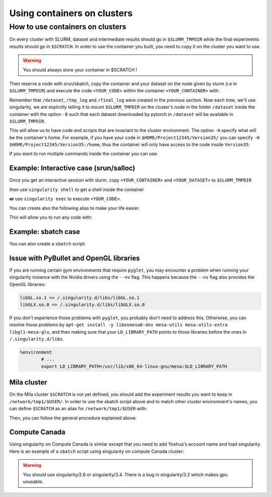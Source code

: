 
Using containers on clusters
----------------------------


How to use containers on clusters
^^^^^^^^^^^^^^^^^^^^^^^^^^^^^^^^^

On every cluster with SLURM, dataset and intermediate results should go in ``$SLURM_TMPDIR`` while the final experiments results should go in ``$SCRATCH``.
In order to use the container you built, you need to copy it on the cluster you want to use.

.. warning:: You should always store your container in $SCRATCH !

Then reserve a node with srun/sbatch, copy the container and your dataset on the node given by slurm (i.e in ``$SLURM_TMPDIR``) and execute the code ``<YOUR_CODE>`` within the container ``<YOUR_CONTAINER>`` with:

.. prompt:: bash $

        singularity exec --nv -H $HOME:/home -B $SLURM_TMPDIR:/dataset/ -B $SLURM_TMPDIR:/tmp_log/ -B $SCRATCH:/final_log/ $SLURM_TMPDIR/<YOUR_CONTAINER> python <YOUR_CODE>


Remember that ``/dataset``, ``/tmp_log`` and ``/final_log`` were created in the previous section. Now each time, we'll use singularity, we are
explicitly telling it to mount ``$SLURM_TMPDIR`` on the cluster's node in the folder ``/dataset`` inside the container with the option ``-B`` such that
each dataset downloaded by pytorch in ``/dataset`` will be available in ``$SLURM_TMPDIR``.

This will allow us to have code and scripts that are invariant to the cluster environment. The option ``-H`` specify what will be the container's home. For example,
if you have your code in ``$HOME/Project12345/Version35/`` you can specify ``-H $HOME/Project12345/Version35:/home``, thus the container will only have access to
the code inside ``Version35``.

If you want to run multiple commands inside the container you can use:

.. prompt:: bash $

        singularity exec --nv -H $HOME:/home -B $SLURM_TMPDIR:/dataset/ -B $SLURM_TMPDIR:/tmp_log/ -B $SCRATCH:/final_log/ $SLURM_TMPDIR/<YOUR_CONTAINER> bash -c 'pwd && ls && python <YOUR_CODE>'


Example: Interactive case (srun/salloc)
"""""""""""""""""""""""""""""""""""""""

Once you get an interactive session with slurm, copy ``<YOUR_CONTAINER>`` and ``<YOUR_DATASET>`` to ``$SLURM_TMPDIR``

.. prompt:: bash #,$ auto

        # 0. Get an interactive session
        $ srun --gres=gpu:1
        # 1. Copy your container on the compute node
        $ rsync -avz $SCRATCH/<YOUR_CONTAINER> $SLURM_TMPDIR
        # 2. Copy your dataset on the compute node
        $ rsync -avz $SCRATCH/<YOUR_DATASET> $SLURM_TMPDIR

then use ``singularity shell`` to get a shell inside the container

.. prompt:: bash #,$ auto

        # 3. Get a shell in your environment
        $ singularity shell --nv \
                -H $HOME:/home \
                -B $SLURM_TMPDIR:/dataset/ \
                -B $SLURM_TMPDIR:/tmp_log/ \
                -B $SCRATCH:/final_log/ \
                $SLURM_TMPDIR/<YOUR_CONTAINER>

.. prompt:: bash #,<Singularity_container>$ auto

        # 4. Execute your code
        <Singularity_container>$ python <YOUR_CODE>

**or** use ``singularity exec`` to execute ``<YOUR_CODE>``.

.. prompt:: bash #,$ auto

        # 3. Execute your code
        $ singularity exec --nv \
                -H $HOME:/home \
                -B $SLURM_TMPDIR:/dataset/ \
                -B $SLURM_TMPDIR:/tmp_log/ \
                -B $SCRATCH:/final_log/ \
                $SLURM_TMPDIR/<YOUR_CONTAINER> \
                python <YOUR_CODE>

You can create also the following alias to make your life easier.

.. prompt:: bash $

        alias my_env='singularity exec --nv \
                -H $HOME:/home \
                -B $SLURM_TMPDIR:/dataset/ \
                -B $SLURM_TMPDIR:/tmp_log/ \
                -B $SCRATCH:/final_log/ \
                $SLURM_TMPDIR/<YOUR_CONTAINER>'

This will allow you to run any code with:

.. prompt:: bash $

        my_env python <YOUR_CODE>


Example: sbatch case
""""""""""""""""""""

You can also create a ``sbatch`` script:

.. code-block:: bash
        :linenos:

        #!/bin/bash
        #SBATCH --cpus-per-task=6         # Ask for 6 CPUs
        #SBATCH --gres=gpu:1              # Ask for 1 GPU
        #SBATCH --mem=10G                 # Ask for 10 GB of RAM
        #SBATCH --time=0:10:00            # The job will run for 10 minutes

        # 1. Copy your container on the compute node
        rsync -avz $SCRATCH/<YOUR_CONTAINER> $SLURM_TMPDIR
        # 2. Copy your dataset on the compute node
        rsync -avz $SCRATCH/<YOUR_DATASET> $SLURM_TMPDIR
        # 3. Executing your code with singularity
        singularity exec --nv \
                -H $HOME:/home \
                -B $SLURM_TMPDIR:/dataset/ \
                -B $SLURM_TMPDIR:/tmp_log/ \
                -B $SCRATCH:/final_log/ \
                $SLURM_TMPDIR/<YOUR_CONTAINER> \
                python <YOUR_CODE>
        # 4. Copy whatever you want to save on $SCRATCH
        rsync -avz $SLURM_TMPDIR/<to_save> $SCRATCH


Issue with PyBullet and OpenGL libraries
""""""""""""""""""""""""""""""""""""""""

If you are running certain gym environments that require ``pyglet``, you may encounter a problem when running your singularity instance with the Nvidia drivers using the ``--nv`` flag. This happens because the ``--nv`` flag also provides the OpenGL libraries:

.. code-block:: bash

        libGL.so.1 => /.singularity.d/libs/libGL.so.1
        libGLX.so.0 => /.singularity.d/libs/libGLX.so.0

If you don't experience those problems with ``pyglet``, you probably don't need to address this. Otherwise, you can resolve those problems by ``apt-get install -y libosmesa6-dev mesa-utils mesa-utils-extra libgl1-mesa-glx``, and then making sure that your ``LD_LIBRARY_PATH`` points to those libraries before the ones in ``/.singularity.d/libs``.

.. code-block:: bash

        %environment
                # ...
                export LD_LIBRARY_PATH=/usr/lib/x86_64-linux-gnu/mesa:$LD_LIBRARY_PATH


Mila cluster
""""""""""""

On the Mila cluster ``$SCRATCH`` is not yet defined, you should add the experiment results you want to keep in ``/network/tmp1/$USER/``.
In order to use the sbatch script above and to match other cluster environment's names, you can define ``$SCRATCH`` as an alias for ``/network/tmp1/$USER`` with:

.. prompt:: bash $

        echo "export SCRATCH=/network/tmp1/$USER" >> ~/.bashrc

Then, you can follow the general procedure explained above.



Compute Canada
""""""""""""""

Using singularity on Compute Canada is similar except that you need to add Yoshua's account name and load singularity.
Here is an example of a ``sbatch`` script using singularity on compute Canada cluster:

.. warning:: You should use singularity/2.6 or singularity/3.4. There is a bug in singularity/3.2 which makes gpu unusable.

.. code-block:: bash
        :linenos:

        #!/bin/bash
        #SBATCH --account=rpp-bengioy     # Yoshua pays for your job
        #SBATCH --cpus-per-task=6         # Ask for 6 CPUs
        #SBATCH --gres=gpu:1              # Ask for 1 GPU
        #SBATCH --mem=32G                 # Ask for 32 GB of RAM
        #SBATCH --time=0:10:00            # The job will run for 10 minutes
        #SBATCH --output="/scratch/<user>/slurm-%j.out" # Modify the output of sbatch

        # 1. You have to load singularity
        module load singularity
        # 2. Then you copy the container to the local disk
        rsync -avz $SCRATCH/<YOUR_CONTAINER> $SLURM_TMPDIR
        # 3. Copy your dataset on the compute node
        rsync -avz $SCRATCH/<YOUR_DATASET> $SLURM_TMPDIR
        # 4. Executing your code with singularity
        singularity exec --nv \
                -H $HOME:/home \
                -B $SLURM_TMPDIR:/dataset/ \
                -B $SLURM_TMPDIR:/tmp_log/ \
                -B $SCRATCH:/final_log/ \
                $SLURM_TMPDIR/<YOUR_CONTAINER> \
                python <YOUR_CODE>
        # 5. Copy whatever you want to save on $SCRATCH
        rsync -avz $SLURM_TMPDIR/<to_save> $SCRATCH
